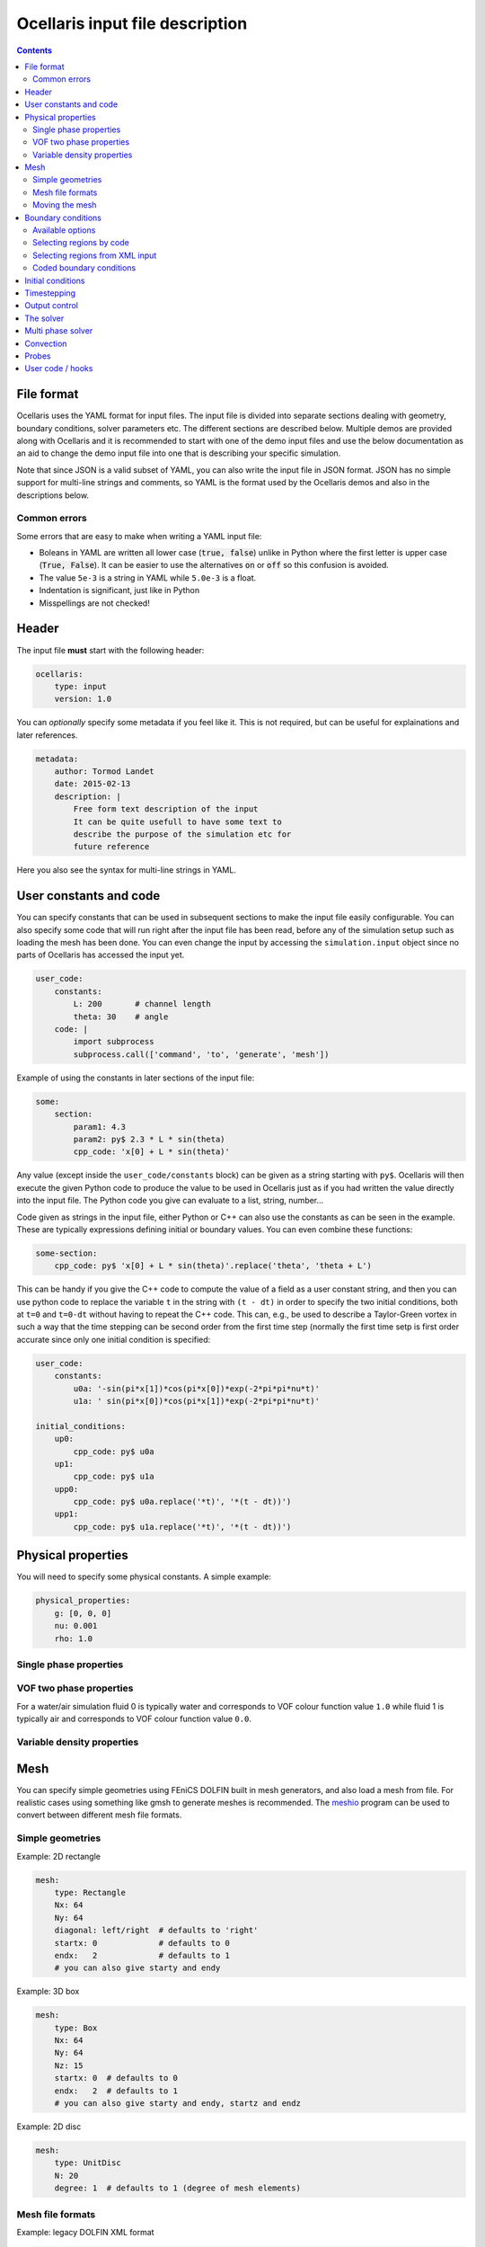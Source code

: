 Ocellaris input file description
--------------------------------

.. contents:: Contents
    :local:

File format
...........

Ocellaris uses the YAML format for input files. The input file is divided
into separate sections dealing with geometry, boundary conditions, solver
parameters etc. The different sections are described below. Multiple demos
are provided along with Ocellaris and it is recommended to start with one
of the demo input files and use the below documentation as an aid to change
the demo input file into one that is describing your specific simulation.

Note that since JSON is a valid subset of YAML, you can also write the input
file in JSON format. JSON has no simple support for multi-line strings and
comments, so YAML is the format used by the Ocellaris demos and also in the
descriptions below.

Common errors
~~~~~~~~~~~~~

Some errors that are easy to make when writing a YAML input file:

- Boleans in YAML are written all lower case  (:code:`true, false`) unlike
  in Python where the first letter is upper case (:code:`True, False`). It
  can be easier to use the alternatives :code:`on` or :code:`off` so this
  confusion is avoided.
- The value ``5e-3`` is a string in YAML while ``5.0e-3`` is a float.
- Indentation is significant, just like in Python
- Misspellings are not checked!


Header
......

The input file **must** start with the following header:

.. code-block:: yaml

    ocellaris:
        type: input
        version: 1.0

You can *optionally* specify some metadata if you feel like it. This is not
required, but can be useful for explainations and later references.

.. code-block:: yaml

    metadata:
        author: Tormod Landet
        date: 2015-02-13
        description: |
            Free form text description of the input
            It can be quite usefull to have some text to 
            describe the purpose of the simulation etc for
            future reference 

Here you also see the syntax for multi-line strings in YAML.


User constants and code
.......................

You can specify constants that can be used in subsequent sections to make
the input file easily configurable. You can also specify some code that
will run right after the input file has been read, before any of the 
simulation setup such as loading the mesh has been done. You can even
change the input by accessing the ``simulation.input`` object since no
parts of Ocellaris has accessed the input yet.

.. code-block:: yaml

    user_code:
        constants:
            L: 200       # channel length
            theta: 30    # angle
        code: |
            import subprocess
            subprocess.call(['command', 'to', 'generate', 'mesh'])
    
Example of using the constants in later sections of the input file:

.. code-block:: yaml

    some:
        section:
            param1: 4.3
            param2: py$ 2.3 * L * sin(theta)
            cpp_code: 'x[0] + L * sin(theta)' 

Any value (except inside the ``user_code/constants`` block) can be given as
a string starting with ``py$``. Ocellaris will then execute the given Python
code to produce the value to be used in Ocellaris just as if you had written
the value directly into the input file. The Python code you give can evaluate
to a list, string, number...

Code given as strings in the input file, either Python or C++ can also use
the constants as can be seen in the example. These are typically expressions
defining initial or boundary values. You can even combine these functions:

.. code-block:: yaml

    some-section:
        cpp_code: py$ 'x[0] + L * sin(theta)'.replace('theta', 'theta + L') 

This can be handy if you give the C++ code to compute the value of a field
as a user constant string, and then you can use python code to replace the
variable  ``t`` in the string with ``(t - dt)`` in order to specify the two
initial conditions, both at ``t=0`` and ``t=0-dt`` without having to repeat
the C++ code. This can, e.g., be used to describe a Taylor-Green vortex in
such a way that the time stepping can be second order from the first time
step (normally the first time setp is first order accurate since only one
initial condition is specified:


.. code-block:: yaml

    user_code:
        constants:
            u0a: '-sin(pi*x[1])*cos(pi*x[0])*exp(-2*pi*pi*nu*t)'
            u1a: ' sin(pi*x[0])*cos(pi*x[1])*exp(-2*pi*pi*nu*t)'
    
    initial_conditions:
        up0:
            cpp_code: py$ u0a
        up1:
            cpp_code: py$ u1a
        upp0:
            cpp_code: py$ u0a.replace('*t)', '*(t - dt))')
        upp1:
            cpp_code: py$ u1a.replace('*t)', '*(t - dt))')


Physical properties
...................

You will need to specify some physical constants. A simple example: 

.. code-block:: yaml

    physical_properties:
        g: [0, 0, 0]
        nu: 0.001
        rho: 1.0

.. describe:: g

    The acceleration of gravity given as a list of numbers. The length of the
    list must match the number of spatial directions, e.g. 2 or 3.
    Use ``[0, -9.81]`` in 2D and ``[0, 0, -9.81]`` in 3D for "standard" gravity.


Single phase properties
~~~~~~~~~~~~~~~~~~~~~~~

.. describe:: nu

    The kinematic viscosity

.. describe:: rho

    The density of the fluid, defaults to ``1.0``.


VOF two phase properties
~~~~~~~~~~~~~~~~~~~~~~~~

.. describe:: nu0, rho0

    The kinematic viscosity and density of fluid 0 

.. describe:: nu1, rho1

    The kinematic viscosity and density of fluid 1

For a water/air simulation fluid 0 is typically water and corresponds to
VOF colour function value ``1.0`` while fluid 1 is typically air and
corresponds to VOF colour function value ``0.0``. 


Variable density properties
~~~~~~~~~~~~~~~~~~~~~~~~~~~

.. describe:: nu

    The kinematic viscosity of both fluids (single value) 

.. describe::  rho_min, rho_max

    The range of allowable densities. Give one number for each of these settings.


Mesh
....

You can specify simple geometries using FEniCS DOLFIN built in mesh generators,
and also load a mesh from file. For realistic cases using something like gmsh
to generate meshes is recommended. The meshio_ program can be used to convert 
between different mesh file formats.

.. _meshio: https://github.com/nschloe/meshio


Simple geometries
~~~~~~~~~~~~~~~~~

Example: 2D rectangle

.. code-block:: yaml
        
    mesh:
        type: Rectangle
        Nx: 64
        Ny: 64
        diagonal: left/right  # defaults to 'right'
        startx: 0             # defaults to 0
        endx:   2             # defaults to 1
        # you can also give starty and endy

Example: 3D box

.. code-block:: yaml
        
    mesh:
        type: Box
        Nx: 64
        Ny: 64
        Nz: 15
        startx: 0  # defaults to 0
        endx:   2  # defaults to 1
        # you can also give starty and endy, startz and endz

Example: 2D disc

.. code-block:: yaml
        
    mesh:
        type: UnitDisc
        N: 20
        degree: 1  # defaults to 1 (degree of mesh elements)


Mesh file formats
~~~~~~~~~~~~~~~~~

Example: legacy DOLFIN XML format

.. code-block:: yaml
        
    mesh:
        type: XML
        mesh_file: mesh.xml
        facet_region_file: regions.xml  # not required

Ocellaris will look for the xml files first as absolute paths, then as paths
relative to the current working directory and last as paths relative to the
directory of the input file. If it cannot find the file in any of these
places you will get an error message and Ocellaris will quit.

A sample mesh xml file and facet marker file is included in the ``demo/files``
directory. The mesh ``ocellaris_mesh.xml.gz`` and the facet regions
``ocellaris_facet_regions.xml.gz``. You can load these files without unzipping
them. The *flow around Ocellaris* demo shows how it is done.

Example: XDMF format

.. code-block:: yaml
        
    mesh:
        type: XDMF
        mesh_file: mesh.xdmf

Example: Ocellaris HDF5 restart file format

.. code-block:: yaml
        
    mesh:
        type: HDF5
        mesh_file: ocellaris_savepoint000010.h5

This will only load the mesh and (possibly) facet regions. You can also start
the simulation from a restart file instead of an input file. Then the mesh *and*
the function values from that save point are used, allowing you to restart the
simulation more or less like it was never stopped.


Moving the mesh
~~~~~~~~~~~~~~~

Ocellaris can move the mesh right after it has been created or read from file.
To move the mesh in order to refine, skew, scale, rotate or translate it you
must specify a C++ description of the mesh *displacement* from the initial
position (which was specified in the input file or in the loaded mesh file).

An example is the following 140 meter long 2D wave tank which is 10 m high. To
refine the mesh in the y-direction such that it is finest around ``x[1] = 7``
meters—where the free surface is to be located—a function is specified which
is zero on the boundaries (to avoid changing the domain size) and non-zero in
the interior in order to move the nodes closer to the free surface. No refinement
is performed in the x-direction (``x[0]``).

.. code-block:: yaml
        
    mesh:
        type: Rectangle
        Nx: 140
        Ny: 20
        endx: 140
        endy: 20
        move: ['0', '0.0297619048*pow(x[1], 3) - 0.520833333*pow(x[1], 2) + 2.23214286*x[1] + 3.55271368e-15']

In order to develop and check the mesh refinement function it can be beneficial
to generate and plot it, e.g., using matplotlib in jupyter or using similar
interactive tools. The above refinement was developed using polynomial fitting
in numpy::

    from matplotlib import pyplot
    import numpy
    
    # Find a polynomial that refines the mesh
    y_target = [0, 4, 7.5, 10]
    dy_target = [0, 2.5, 0, 0]  # zero at the boundary
    P = numpy.polyfit(y_target, dy_target, 3)
    
    # Realise the polynomial
    y = numpy.linspace(0, 10, 20)
    dy = numpy.polyval(P, y)
    
    # Plot the results
    for ypos in (y + dy):
        pyplot.plot([0, 1], [ypos, ypos], '-k', lw=1)'
    pyplot.axhline(7, c='b', ls=':')
    pyplot.axhline(6, c='b', ls=':', lw=1)
    pyplot.axhline(8, c='b', ls=':', lw=1)

For more complicated meshes it is recommended to perform mesh grading and other
mesh operation in an external mesh generator such as gmsh. 
There is also some (not much used, hence possibly buggy) support for ALE where
the mesh moves every timestep, but that is not covered by the ``mesh`` section
of the input file.


Boundary conditions
...................

You need a list of boundary conditions for your problem. For each region of the
boundary you first need to tell Ocellaris how to find this region and then the
boundary conditions to apply to each of the variables (velocity and pressure for
a single phase simulation).

You can select constant Dirichlet boundary conditions (``ConstantValue``) or
constant Neumann conditions (``ConstantGradient``). You can also have coded
boundary conditions where you give a source code snippet that is executed to
calculate the boundary condition value, either in Python (type ``CodedValue``)
or in C++ (type ``CppCodedValue``). 

How to mark different areas of the boundary is explained below. For the lid
driven cavity the boundary conditions are as follows:

.. code-block:: yaml
                
    boundary_conditions:
    -   name: walls    
        selector: code
        inside_code: on_boundary
        u:
            type: ConstantValue
            value: [0, 0]
        p:
            type: ConstantGradient
            value: 0
    -   name: lid
        selector: code
        inside_code: on_boundary and x[1] >= 1.0 - 1e-8
        u:
            type: ConstantValue
            value: [1, 0]
        p:
            type: ConstantGradient
            value: 0

Note that the ``-`` in front of the ``name: ...`` lines marks the start of a
list item. The boundary conditions should be given as a list of boundary
regions. Each region specifies boundary conditions for all variables on the
selected boundary. 

The boundary conditions for the velocity components can also be broken up and
written per component. This allows you to apply different boundary conditions
types for each component. In this case it can be written (for the lid):
 
.. code-block:: yaml
    
    u0:
        type: ConstantValue
        value: 1
    u1:
        type: ConstantValue
        value: 0

Available options 
~~~~~~~~~~~~~~~~~

.. csv-table::
   :header: "key", "Default value", "Description"

    "boundary_conditions/[i]/name", "**required input**", "The name of the region. For more helpful error messages etc."
    "boundary_conditions/[i]/selector", "**required input**", "How the region is selected. Supported methods are ``code`` and ``mesh_facet_region``."
    "boundary_conditions/[i]/inside_code", "**required** when the selector is ``code``", "Python code to mark facets as inside the region or not"
    "boundary_conditions/[i]/mesh_facet_regions", "**required** when the selector is ``mesh_facet_region``", "List of identificator numbers of the facet regions from the mesh. See below."
    "boundary_conditions/[i]/map_code", "**required** when using periodic boundary conditions", "Code for mappinc coordinates when using periodic boundary conditions. See below."
    "boundary_conditions/[i]/var_name", "", "Boundary conditions for var_name. See below."

The boundary condition for each variable is given in a sub-dictionary that has
the following options:

.. csv-table::
   :header: "key", "Default value", "Description"

    "../var_name/type", "**required input**", "What type of BC to apply. Currently the following are available: ``ConstantValue``, ``ConstantGradient``, ``CodedValue`` and ``CppCodedValue``"
    "../var_name/value", "**required** when using ConstantXxxxx", "The value to apply. Either a scalar or a list of scalars."
    "../var_name/code", "**required** when using CodedXxxx", "Python code to calculate the value. Must be a multiline string that assigns to the value[i] variable (see below)"
    "../var_name/cpp_code", "**required** when using CppCodedXxxx", "C++ expression to calculate the value. Must evaluate to the requested value."

Selecting regions by code
~~~~~~~~~~~~~~~~~~~~~~~~~

You can select regions of the boundary by code in the same format as in FEniCS.
Ocellaris will run the Python code provided in the ``inside_code`` input key in
a statement equivalent to:

.. code-block:: python

    def boundary(x, on_boundary):
        return YOUR_REGION_CODE
        
if you give a single line expression, or

.. code-block:: python

    def boundary(x, on_boundary):
        YOUR_REGION_CODE
        return inside

if you give a multi line expression. In this case you need to assign a boolean
value to the name :code:`inside`.

How the inside_code works is that any facet where your code evaluates to
``True`` will be marked. As you can se above it is possible to mark everything
as is done for the walls and then overwrite this mark for parts of the boundary
as is done for the lid. The above will have walls everywhere below y=1 and lid
on y≥1. The FEniCS / dolfin syntax is used so ``x[0]`` is the x-component and 
``x[1]`` is the y-component.

Selecting regions from XML input 
~~~~~~~~~~~~~~~~~~~~~~~~~~~~~~~~

If you load the mesh along with a facet region file you can select boundary
regions by referencing their number given in the facet region file. You can
select one or more mesh facet region per Ocellaris boundary region. In the
demo calculating flow around the 2D outline of an Ocellaris clownfish the
selection of the top and bottom wall is done as follows. Here 2 and 4 are the
numbers given to the top and bottom wall respectively in the Gmsh preprocessor
using :code:`Physical Line(2) =  {...}; Physical Line(4) =  {...};`:

.. code-block:: yaml

    boundary_conditions:
    -   name: Top and bottom
        selector: mesh_facet_region
        mesh_facet_regions: [2, 4]
        u1:
            type: ConstantValue
            value: 0
        p:
            type: ConstantGradient
            value: 0

The above code applies a free-slip boundary condition on these two horisontal
walls. No boundary condition is applied in the tangential, ``u0``, direction.
Here it was necessary to split the velocity boundary condition into per
component boundary conditions.

Coded boundary conditions
~~~~~~~~~~~~~~~~~~~~~~~~~

An example of coded boundary conditions can be seen in the the following which
applies the analytical Taylor-Green vortex solution as Dirichlet conditions:

.. code-block:: yaml

    boundary_conditions:
    -   name: walls
        selector: code
        inside_code: on_boundary
        u:
            type: CodedValue
            code:
            -   value[0] = -sin(pi*x[1]) * cos(pi*x[0]) * exp(-2*pi*pi*nu*t)
            -   value[0] =  sin(pi*x[0]) * cos(pi*x[1]) * exp(-2*pi*pi*nu*t)
        p:
            type: CodedValue
            code: value[0] = -(cos(2*pi*x[0]) + cos(2*pi*x[1])) * exp(-4.*pi*pi*nu*t)/4

Notice that there is a list of two code blocks for the velocity. Both are
evaluated as scalar fields and must assign to the zeroth component of the
:code:`value[]` array that is provided by FEniCS in order to set the Dirichlet
value at the boundary.

Boundary conditions can also be written in C++. If you write the boundary
conditions in C++ instead of Python it will normally be *significantly faster*.

The same example as above would be:

.. code-block:: yaml

    boundary_conditions:
    -   name: walls
        selector: code
        inside_code: on_boundary
        u:
            type: CppCodedValue
            cpp_code:
            -   -sin(pi*x[1]) * cos(pi*x[0]) * exp(-2*pi*pi*nu*t)
            -    sin(pi*x[0]) * cos(pi*x[1]) * exp(-2*pi*pi*nu*t)
        p:
            type: CppCodedValue
            cpp_code: -(cos(2*pi*x[0]) + cos(2*pi*x[1])) * exp(-4.*pi*pi*nu*t)/4

Note that there is no assignment to the :code:`value[]` array. All math
functions from ``<cmath>`` are available as well as scalars like the time "t",
the timestep "dt", time index "it" and number of geometrical dimensions "ndim".
For single phase simulations "nu" and "rho" are also available.


Initial conditions
..................

In the lid driven cavity test case both the velocity and the pressure fields
start from zero, so no initial values need to be given. The following is an
example of how to specify initial values for the Taylor-Green vortex on a 2D
square with side lengths equal to 2.0:

.. code-block:: yaml

    initial_conditions:
        up0:
            cpp_code: -sin(pi*x[1])*cos(pi*x[0])*exp(-2*pi*pi*nu*t)
        up1:
            cpp_code:  sin(pi*x[0])*cos(pi*x[1])*exp(-2*pi*pi*nu*t)
        p:
            cpp_code: -(cos(2*pi*x[0]) + cos(2*pi*x[1])) * exp(-4*pi*pi*nu*t)/4

.. csv-table::
   :header: "key", "Default value", "Description"

    "initial_conditions/var_name/cpp_code", "**required input**", "C++ code that gives the value of the field at each point. Variables ``rho``, ``nu`` and ``t`` are available"


Timestepping
............

This section sets the end time and time step. Currently only fixed time step is
available, though the time step can be altered in user coding at the expense of
slight errors in the treatment of the convecting velocity at the two time steps
following the change in time step:

.. code-block:: yaml
                     
    time:
        dt: 0.01
        tmax: 60.0

Example user code that changes the time step. See details under hooks below:

.. code-block:: yaml

    hooks:
        pre_timestep:
        -   name: decrease time step
            code: |
                if t > 10:
                    simulation.input['time']['dt'] = 0.005

Output control
..............

All the following parameters have sensible defaults and can be left out. The
output prefix can be useful to control in which directory the output files end
up. The final file name of all output files will be 
``output_prefix + file name``.

.. code-block:: yaml
        
    output:
        prefix: lid_driven_cavity_flow
        log_name: .log
        dolfin_log_level: warning
        ocellaris_log_level: info


.. csv-table::
   :header: "key", "Default value", "Description"

    "...", "**required input**", "FIXME: finish this table"


The solver
..........

All the following parameters have sensible defaults. They all control the 
solution process in one way or the other. See the FEniCS documentation for the
available selection of solvers and preconditioners.

The inner iterations will run maximum ``num_inner_iter`` times, but will exit
early if the :math:`L^\infty` error of the difference between the predicted and
corrected velocity field is less than a given value ``allowable_error_inner``.

.. code-block:: yaml
    
    solver:
        type: IPCS-A
        num_inner_iter: 20
        allowable_error_inner: 5.0e-3
        polynomial_degree_pressure: 1
        polynomial_degree_velocity: 2
        function_space_pressure: DG
        function_space_velocity: DG
        timestepping_method: BDF

.. csv-table::
   :header: "key", "Default value", "Description"

    "...", "**required input**", "FIXME: finish this table"


Multi phase solver
..................

If you are creating a two fluid simulation you will have to specify some
parameters of the multi-phase solver. For the lid driven cavity we can leave
the multi phase solver specification out of the input file. The default value 
of this section is:

.. code-block:: yaml

    multiphase_solver:
        type: SinglePhase

When using the multi phase VOF solver by specifying :code:`type: BlendedAlgebraicVOF`
the following parameters can be specified:

.. csv-table::
   :header: "key", "Default value", "Description"

    "multiphase_solver/function_space_colour", "DG", "CG for continuous Galerkin, DG for discontinuous Galerkin"
    "multiphase_solver/polynomial_degree_colour", "0", "The degree of the approximating polynomials"

In addition you will have to specify a convection scheme for the VOF colour
function in order to keep the free surface sharp. For specifying the convection
scheme, see below.


Convection
..........

Convecting fluxes have to be specified for all DG fields that are operated on
by a convection operator.

.. code-block:: yaml
                
    convection:
        u:
            convection_scheme: Upwind

.. csv-table::
   :header: "key", "Default value", "Description"

    "...", "**required input**", "FIXME: finish this table"

FIXME: describe HRIC/ CICSAM etc

Probes
......

Line probes can be added to sample the solution at each time step or at regular
intervals. Ocellaris can also show a plot of the sampled probe values that it
will update while it is running so that you can visually inspect the solution.

.. code-block:: yaml
        
    probes:
    -   name: u-vel center
        type: LineProbe
        field: u0
        startpos: [0.5, 0]
        endpos: [0.5, 1]
        Npoints: 100
        file_name: _uprobe.txt
        show_interval: 1
        write_interval: 10
        target_name: Ghia et al
        target_abcissa: [1.0, 0.9766, 0.9688, 0.9609, 0.9531, 0.8516, 0.7344, 0.6172, 0.5,
                         0.4531, 0.2813, 0.1719, 0.1016, 0.0703, 0.0625, 0.0547, 0.0]
        target_ordinate: [1, 0.65928, 0.57492, 0.51117, 0.46604, 0.33304, 0.18719, 0.05702, -0.0608,
                          -0.10648, -0.27805, -0.38289, -0.2973, -0.2222, -0.20196, -0.18109, 0]
        
      
    -   name: v-vel center
        type: LineProbe
        field: u1
        startpos: [0, 0.5]
        endpos: [1, 0.5]
        Npoints: 100
        
        file_name: _vprobe.txt
        write_interval: 10
        
        target_abcissa: [1.0, 0.9688, 0.9609, 0.9531, 0.9453, 0.9063, 0.8594, 0.8047, 0.5,
                         0.2344, 0.2266, 0.1563, 0.0938, 0.0781, 0.0703, 0.0625, 0.0]
        target_name: Ghia et al
        target_ordinate: [0, -0.21388, -0.27669, -0.33714, -0.39188, -0.5155, -0.42665, -0.31966,
                          0.02526, 0.32235, 0.33075, 0.37095, 0.32627, 0.30353, 0.29012, 0.27485, 0.0]


.. csv-table::
   :header: "key", "Default value", "Description"

    "...", "**required input**", "FIXME: finish this table"


User code / hooks
.................

TODO: describe this. See example under timestepping above for now.

.. csv-table::
   :header: "key", "Default value", "Description"

    "...", "**required input**", "FIXME: finish this table"

The example below shows that each hook gets it's own dictionary ``hook_data``
to store whatever it wants between calls. The example also shows how to read
the input file parameters in a hook that is defined in the same input file, and
how to perform output to file in a configurable manner:

.. code-block:: yaml

    -   name: save colour function field
        enabled: yes
        code: |
            if not 'cf' in hook_data:
                prefix = simulation.input.get_value('output/prefix')
                hook_data['cf'] = File(prefix + '_c.pvd')
            if t > 1:
                hook_data['cf'] << (c, t)
